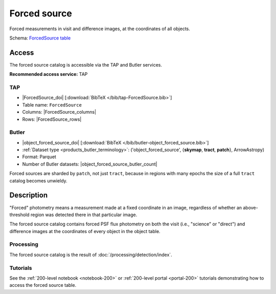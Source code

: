 .. _catalogs-forced-source:

#############
Forced source
#############

Forced measurements in visit and difference images, at the coordinates of all objects.

Schema: `ForcedSource table <https://sdm-schemas.lsst.io/dp1.html#ForcedSource>`_

Access
======

The forced source catalog is accessible via the TAP and Butler services.

**Recommended access service:** TAP

TAP
---

* |ForcedSource_doi| [:download:`BibTeX </bib/tap-ForcedSource.bib>`]
* Table name: ``ForcedSource``
* Columns: |ForcedSource_columns|
* Rows: |ForcedSource_rows|

Butler
------

* |object_forced_source_doi| [:download:`BibTeX </bib/butler-object_forced_source.bib>`]
* :ref:`Dataset type <products_butler_terminology>`\ : ('object_forced_source', {**skymap**, **tract**, **patch**}, ArrowAstropy)
* Format: Parquet
* Number of Butler datasets: |object_forced_source_butler_count|

Forced sources are sharded by ``patch``, not just ``tract``, because in regions with many epochs the size of a full ``tract`` catalog becomes unwieldy.

Description
===========

"Forced" photometry means a measurement made at a fixed coordinate in an image,
regardless of whether an above-threshold region was detected there in that particular image.

The forced source catalog contains forced PSF flux photometry on both the visit (i.e., "science" or "direct")
and difference images at the coordinates of every object in the object table.

Processing
----------

The forced source catalog is the result of :doc:`/processing/detection/index`.

Tutorials
---------

See the :ref:`200-level notebook <notebook-200>` or :ref:`200-level portal <portal-200>`
tutorials demonstrating how to access the forced source table.
